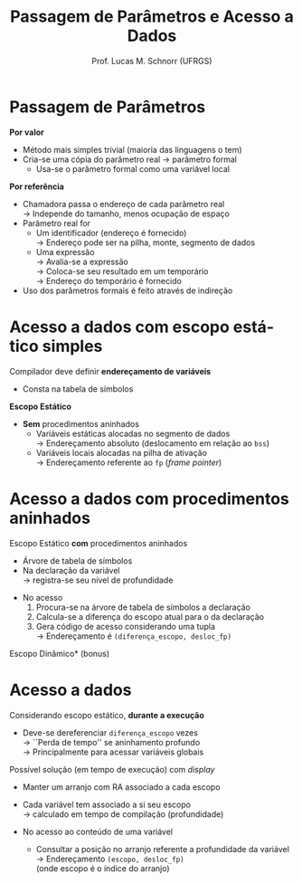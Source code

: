 # -*- coding: utf-8 -*-
# -*- mode: org -*-
#+startup: beamer overview indent
#+LANGUAGE: pt-br
#+TAGS: noexport(n)
#+EXPORT_EXCLUDE_TAGS: noexport
#+EXPORT_SELECT_TAGS: export

#+Title: Passagem de Parâmetros e Acesso a Dados
#+Author: Prof. Lucas M. Schnorr (UFRGS)
#+Date: \copyleft

#+LaTeX_CLASS: beamer
#+LaTeX_CLASS_OPTIONS: [xcolor=dvipsnames, aspectratio=169, presentation]
#+OPTIONS: title:nil H:1 num:t toc:nil \n:nil @:t ::t |:t ^:t -:t f:t *:t <:t
#+LATEX_HEADER: \input{../org-babel.tex}

#+latex: \newcommand{\mytitle}{Passagem de Parâmetros e Acesso a Dados}
#+latex: \mytitleslide

* Passagem de Parâmetros

*Por valor*
+ Método mais simples trivial (maioria das linguagens o tem)
+ Cria-se uma cópia do parâmetro real \rightarrow parâmetro formal
    + Usa-se o parâmetro formal como uma variável local

#+latex: \bigskip\pause

*Por referência*
+ Chamadora passa o endereço de cada parâmetro real \\
    \rightarrow Independe do tamanho, menos ocupação de espaço
+ Parâmetro real for
    + Um identificador (endereço é fornecido) \\
	 \rightarrow Endereço pode ser na pilha, monte, segmento de dados
    + Uma expressão \\
	 \rightarrow Avalia-se a expressão \\
	 \rightarrow Coloca-se seu resultado em um temporário \\
	 \rightarrow Endereço do temporário é fornecido \\
+ Uso dos parâmetros formais é feito através de indireção
 
* Acesso a dados com escopo estático simples

Compilador deve definir *endereçamento de variáveis*
+ Consta na tabela de símbolos

#+latex:\pause

*Escopo Estático*
+ *Sem* procedimentos aninhados
    + Variáveis estáticas alocadas no segmento de dados \\
      \rightarrow Endereçamento absoluto (deslocamento em relação ao =bss=)
    + Variáveis locais alocadas na pilha de ativação \\
      \rightarrow Endereçamento referente ao =fp= (/frame pointer/)

* Acesso a dados com procedimentos aninhados

Escopo Estático *com* procedimentos aninhados
+ Árvore de tabela de símbolos
+ Na declaração da variável \\
    \rightarrow registra-se seu nível de profundidade
#+latex: \pause
+ No acesso
    1. Procura-se na árvore de tabela de símbolos a declaração
    2. Calcula-se a diferença do escopo atual para o da declaração
    3. Gera código de acesso considerando uma tupla \\
       \rightarrow Endereçamento é =(diferença_escopo, desloc_fp)=

#+latex: \vfill

\pause *Escopo Dinâmico* (bonus)

* Acesso a dados

Considerando escopo estático, *durante a execução*
+ Deve-se dereferenciar =diferença_escopo= vezes \\
    \rightarrow ``Perda de tempo'' se aninhamento profundo \\
    \rightarrow Principalmente para acessar variáveis globais

#+latex: \bigskip\pause

Possível solução (em tempo de execução) com /display/
+ Manter um arranjo com RA associado a cada escopo
+ Cada variável tem associado a si seu escopo \\
  \rightarrow calculado em tempo de compilação (profundidade)

+ No acesso ao conteúdo de uma variável
    + Consultar a posição no arranjo referente a profundidade da
      variável \\
	 \rightarrow Endereçamento =(escopo, desloc_fp)= \\
      (onde escopo é o índice do arranjo)

